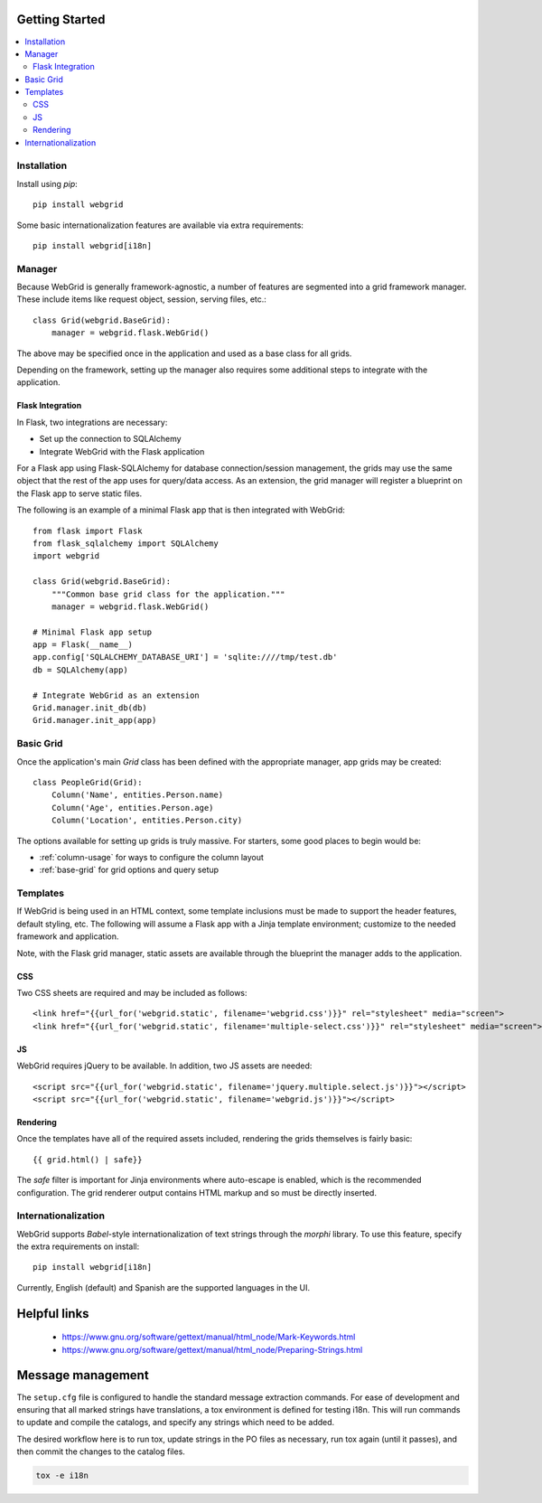 Getting Started
===============

.. contents::
    :local:

.. _gs-install:

Installation
------------

Install using `pip`::

    pip install webgrid

Some basic internationalization features are available via extra requirements::

    pip install webgrid[i18n]


.. _gs-manager:

Manager
-------

Because WebGrid is generally framework-agnostic, a number of features are segmented into
a grid framework manager. These include items like request object, session, serving files,
etc.::

    class Grid(webgrid.BaseGrid):
        manager = webgrid.flask.WebGrid()

The above may be specified once in the application and used as a base class for all grids.

Depending on the framework, setting up the manager also requires some additional steps to
integrate with the application.

Flask Integration
^^^^^^^^^^^^^^^^^

In Flask, two integrations are necessary:

- Set up the connection to SQLAlchemy
- Integrate WebGrid with the Flask application

For a Flask app using Flask-SQLAlchemy for database connection/session management, the grids
may use the same object that the rest of the app uses for query/data access. As an
extension, the grid manager will register a blueprint on the Flask app to serve static
files.

The following is an example of a minimal Flask app that is then integrated with WebGrid::

    from flask import Flask
    from flask_sqlalchemy import SQLAlchemy
    import webgrid

    class Grid(webgrid.BaseGrid):
        """Common base grid class for the application."""
        manager = webgrid.flask.WebGrid()

    # Minimal Flask app setup
    app = Flask(__name__)
    app.config['SQLALCHEMY_DATABASE_URI'] = 'sqlite:////tmp/test.db'
    db = SQLAlchemy(app)

    # Integrate WebGrid as an extension
    Grid.manager.init_db(db)
    Grid.manager.init_app(app)


.. _gs-basic-grid:

Basic Grid
----------

Once the application's main `Grid` class has been defined with the appropriate manager, app
grids may be created::

    class PeopleGrid(Grid):
        Column('Name', entities.Person.name)
        Column('Age', entities.Person.age)
        Column('Location', entities.Person.city)

The options available for setting up grids is truly massive. For starters, some good places
to begin would be:

- :ref:`column-usage` for ways to configure the column layout
- :ref:`base-grid` for grid options and query setup


.. _gs-templates:

Templates
---------

If WebGrid is being used in an HTML context, some template inclusions must be made to support the
header features, default styling, etc. The following will assume a Flask app with a Jinja template
environment; customize to the needed framework and application.

Note, with the Flask grid manager, static assets are available through the blueprint the manager
adds to the application.

CSS
^^^

Two CSS sheets are required and may be included as follows::

    <link href="{{url_for('webgrid.static', filename='webgrid.css')}}" rel="stylesheet" media="screen">
    <link href="{{url_for('webgrid.static', filename='multiple-select.css')}}" rel="stylesheet" media="screen">

JS
^^

WebGrid requires jQuery to be available. In addition, two JS assets are needed::

    <script src="{{url_for('webgrid.static', filename='jquery.multiple.select.js')}}"></script>
    <script src="{{url_for('webgrid.static', filename='webgrid.js')}}"></script>

Rendering
^^^^^^^^^

Once the templates have all of the required assets included, rendering the grids themselves is
fairly basic::

    {{ grid.html() | safe}}

The `safe` filter is important for Jinja environments where auto-escape is enabled, which is the
recommended configuration. The grid renderer output contains HTML markup and so must be directly
inserted.


.. _gs-i18n:

Internationalization
--------------------

WebGrid supports `Babel`-style internationalization of text strings through the `morphi` library.
To use this feature, specify the extra requirements on install::

    pip install webgrid[i18n]

Currently, English (default) and Spanish are the supported languages in the UI.

Helpful links
=============

 * https://www.gnu.org/software/gettext/manual/html_node/Mark-Keywords.html
 * https://www.gnu.org/software/gettext/manual/html_node/Preparing-Strings.html


Message management
==================

The ``setup.cfg`` file is configured to handle the standard message extraction commands. For ease of development
and ensuring that all marked strings have translations, a tox environment is defined for testing i18n. This will
run commands to update and compile the catalogs, and specify any strings which need to be added.

The desired workflow here is to run tox, update strings in the PO files as necessary, run tox again
(until it passes), and then commit the changes to the catalog files.

.. code::

    tox -e i18n

